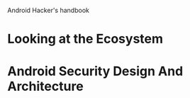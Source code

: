 Android Hacker's handbook

* Looking at the Ecosystem


* Android Security Design And Architecture

